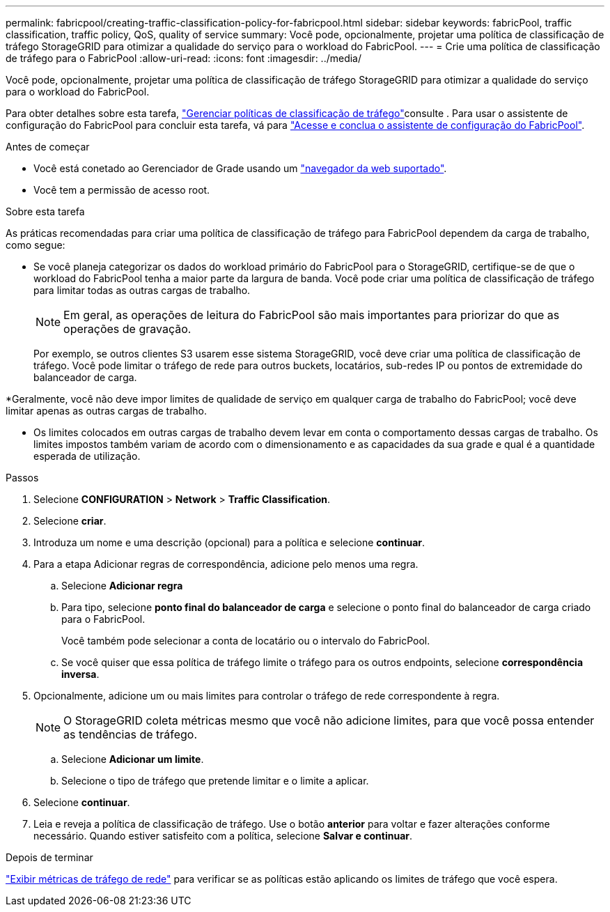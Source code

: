 ---
permalink: fabricpool/creating-traffic-classification-policy-for-fabricpool.html 
sidebar: sidebar 
keywords: fabricPool, traffic classification, traffic policy, QoS, quality of service 
summary: Você pode, opcionalmente, projetar uma política de classificação de tráfego StorageGRID para otimizar a qualidade do serviço para o workload do FabricPool. 
---
= Crie uma política de classificação de tráfego para o FabricPool
:allow-uri-read: 
:icons: font
:imagesdir: ../media/


[role="lead"]
Você pode, opcionalmente, projetar uma política de classificação de tráfego StorageGRID para otimizar a qualidade do serviço para o workload do FabricPool.

Para obter detalhes sobre esta tarefa, link:../admin/managing-traffic-classification-policies.html["Gerenciar políticas de classificação de tráfego"]consulte . Para usar o assistente de configuração do FabricPool para concluir esta tarefa, vá para link:use-fabricpool-setup-wizard-steps.html["Acesse e conclua o assistente de configuração do FabricPool"].

.Antes de começar
* Você está conetado ao Gerenciador de Grade usando um link:../admin/web-browser-requirements.html["navegador da web suportado"].
* Você tem a permissão de acesso root.


.Sobre esta tarefa
As práticas recomendadas para criar uma política de classificação de tráfego para FabricPool dependem da carga de trabalho, como segue:

* Se você planeja categorizar os dados do workload primário do FabricPool para o StorageGRID, certifique-se de que o workload do FabricPool tenha a maior parte da largura de banda. Você pode criar uma política de classificação de tráfego para limitar todas as outras cargas de trabalho.
+

NOTE: Em geral, as operações de leitura do FabricPool são mais importantes para priorizar do que as operações de gravação.

+
Por exemplo, se outros clientes S3 usarem esse sistema StorageGRID, você deve criar uma política de classificação de tráfego. Você pode limitar o tráfego de rede para outros buckets, locatários, sub-redes IP ou pontos de extremidade do balanceador de carga.



*Geralmente, você não deve impor limites de qualidade de serviço em qualquer carga de trabalho do FabricPool; você deve limitar apenas as outras cargas de trabalho.

* Os limites colocados em outras cargas de trabalho devem levar em conta o comportamento dessas cargas de trabalho. Os limites impostos também variam de acordo com o dimensionamento e as capacidades da sua grade e qual é a quantidade esperada de utilização.


.Passos
. Selecione *CONFIGURATION* > *Network* > *Traffic Classification*.
. Selecione *criar*.
. Introduza um nome e uma descrição (opcional) para a política e selecione *continuar*.
. Para a etapa Adicionar regras de correspondência, adicione pelo menos uma regra.
+
.. Selecione *Adicionar regra*
.. Para tipo, selecione *ponto final do balanceador de carga* e selecione o ponto final do balanceador de carga criado para o FabricPool.
+
Você também pode selecionar a conta de locatário ou o intervalo do FabricPool.

.. Se você quiser que essa política de tráfego limite o tráfego para os outros endpoints, selecione *correspondência inversa*.


. Opcionalmente, adicione um ou mais limites para controlar o tráfego de rede correspondente à regra.
+

NOTE: O StorageGRID coleta métricas mesmo que você não adicione limites, para que você possa entender as tendências de tráfego.

+
.. Selecione *Adicionar um limite*.
.. Selecione o tipo de tráfego que pretende limitar e o limite a aplicar.


. Selecione *continuar*.
. Leia e reveja a política de classificação de tráfego. Use o botão *anterior* para voltar e fazer alterações conforme necessário. Quando estiver satisfeito com a política, selecione *Salvar e continuar*.


.Depois de terminar
link:../admin/viewing-network-traffic-metrics.html["Exibir métricas de tráfego de rede"] para verificar se as políticas estão aplicando os limites de tráfego que você espera.
